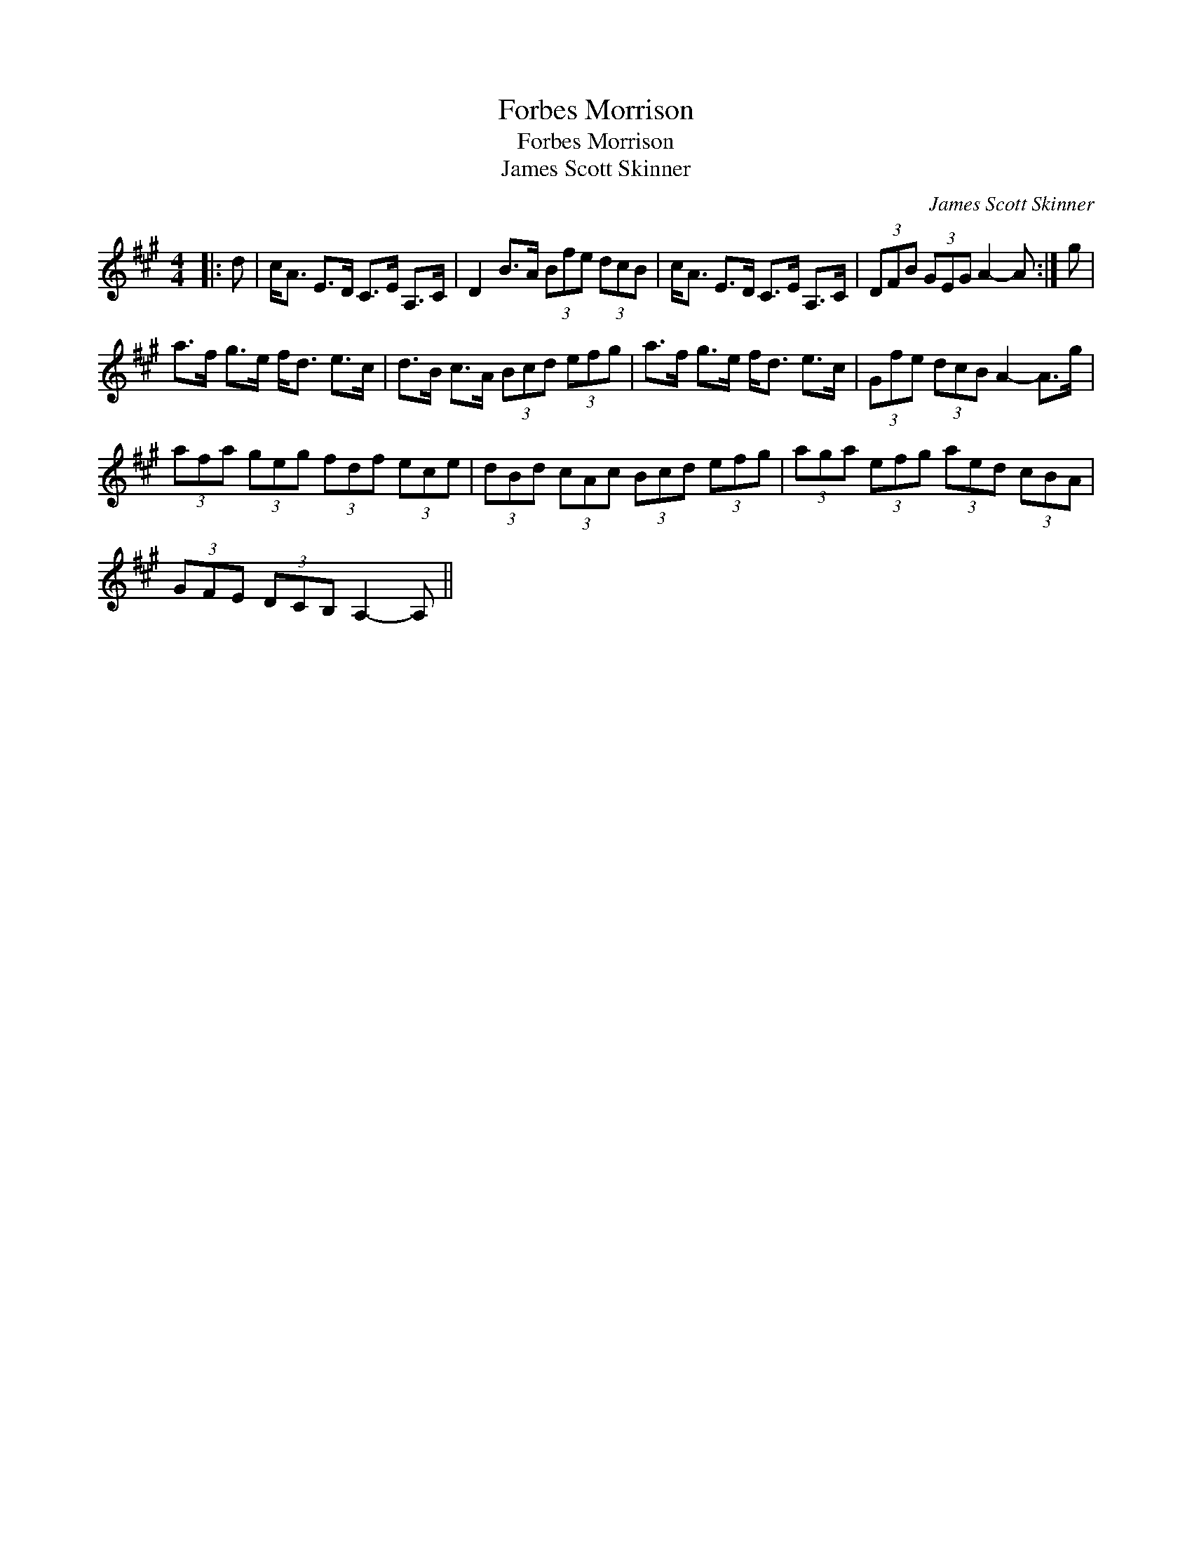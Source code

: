 X:1
T:Forbes Morrison
T:Forbes Morrison
T:James Scott Skinner
C:James Scott Skinner
L:1/8
M:4/4
K:A
V:1 treble 
V:1
|: d | c<A E>D C>E A,>C | D2 B>A (3Bfe (3dcB | c<A E>D C>E A,>C | (3DFB (3GEG A2- A :| g | %6
 a>f g>e f<d e>c | d>B c>A (3Bcd (3efg | a>f g>e f<d e>c | (3Gfe (3dcB A2- A>g | %10
 (3afa (3geg (3fdf (3ece | (3dBd (3cAc (3Bcd (3efg | (3aga (3efg (3aed (3cBA | %13
 (3GFE (3DCB, A,2- A, || %14

